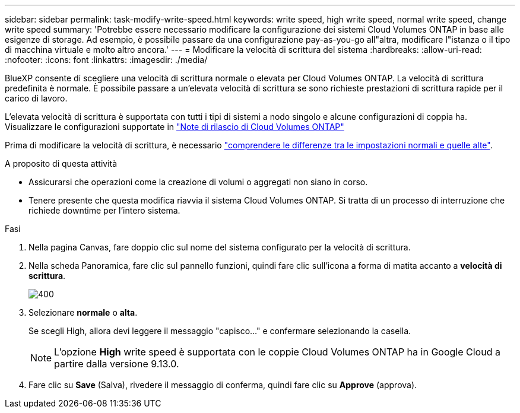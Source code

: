 ---
sidebar: sidebar 
permalink: task-modify-write-speed.html 
keywords: write speed, high write speed, normal write speed, change write speed 
summary: 'Potrebbe essere necessario modificare la configurazione dei sistemi Cloud Volumes ONTAP in base alle esigenze di storage. Ad esempio, è possibile passare da una configurazione pay-as-you-go all"altra, modificare l"istanza o il tipo di macchina virtuale e molto altro ancora.' 
---
= Modificare la velocità di scrittura del sistema
:hardbreaks:
:allow-uri-read: 
:nofooter: 
:icons: font
:linkattrs: 
:imagesdir: ./media/


[role="lead"]
BlueXP consente di scegliere una velocità di scrittura normale o elevata per Cloud Volumes ONTAP. La velocità di scrittura predefinita è normale. È possibile passare a un'elevata velocità di scrittura se sono richieste prestazioni di scrittura rapide per il carico di lavoro.

L'elevata velocità di scrittura è supportata con tutti i tipi di sistemi a nodo singolo e alcune configurazioni di coppia ha. Visualizzare le configurazioni supportate in https://docs.netapp.com/us-en/cloud-volumes-ontap-relnotes/["Note di rilascio di Cloud Volumes ONTAP"^]

Prima di modificare la velocità di scrittura, è necessario link:concept-write-speed.html["comprendere le differenze tra le impostazioni normali e quelle alte"].

.A proposito di questa attività
* Assicurarsi che operazioni come la creazione di volumi o aggregati non siano in corso.
* Tenere presente che questa modifica riavvia il sistema Cloud Volumes ONTAP. Si tratta di un processo di interruzione che richiede downtime per l'intero sistema.


.Fasi
. Nella pagina Canvas, fare doppio clic sul nome del sistema configurato per la velocità di scrittura.
. Nella scheda Panoramica, fare clic sul pannello funzioni, quindi fare clic sull'icona a forma di matita accanto a *velocità di scrittura*.
+
image::screenshot_features_write_speed.png[400]

. Selezionare *normale* o *alta*.
+
Se scegli High, allora devi leggere il messaggio "capisco..." e confermare selezionando la casella.

+

NOTE: L'opzione *High* write speed è supportata con le coppie Cloud Volumes ONTAP ha in Google Cloud a partire dalla versione 9.13.0.

. Fare clic su *Save* (Salva), rivedere il messaggio di conferma, quindi fare clic su *Approve* (approva).

